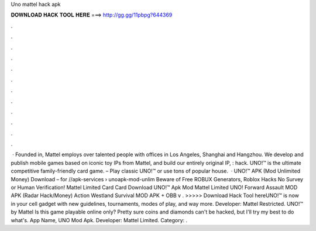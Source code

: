 Uno mattel hack apk

𝐃𝐎𝐖𝐍𝐋𝐎𝐀𝐃 𝐇𝐀𝐂𝐊 𝐓𝐎𝐎𝐋 𝐇𝐄𝐑𝐄 ===> http://gg.gg/11pbpg?644369

.

.

.

.

.

.

.

.

.

.

.

.

 · Founded in, Mattel employs over talented people with offices in Los Angeles, Shanghai and Hangzhou. We develop and publish mobile games based on iconic toy IPs from Mattel, and build our entirely original IP, : hack. UNO!™ is the ultimate competitive family-friendly card game. – Play classic UNO!™ or use tons of popular house.  · UNO!™ APK (Mod Unlimited Money) Download – for //apk-services › unoapk-mod-unlim Beware of Free ROBUX Generators, Roblox Hacks No Survey or Human Verification! Mattel Limited Card Card Download UNO!™ Apk Mod Mattel Limited UNO! Forward Assault MOD APK (Radar Hack/Money) Action Westland Survival MOD APK + OBB v . >>>>> Download Hack Tool hereUNO!™ is now in your cell gadget with new guidelines, tournaments, modes of play, and way more. Developer: Mattel Restricted. UNO!™ by Mattel Is this game playable online only? Pretty sure coins and diamonds can't be hacked, but I'll try my best to do what's. App Name, UNO Mod Apk. Developer: Mattel Limited. Category: .